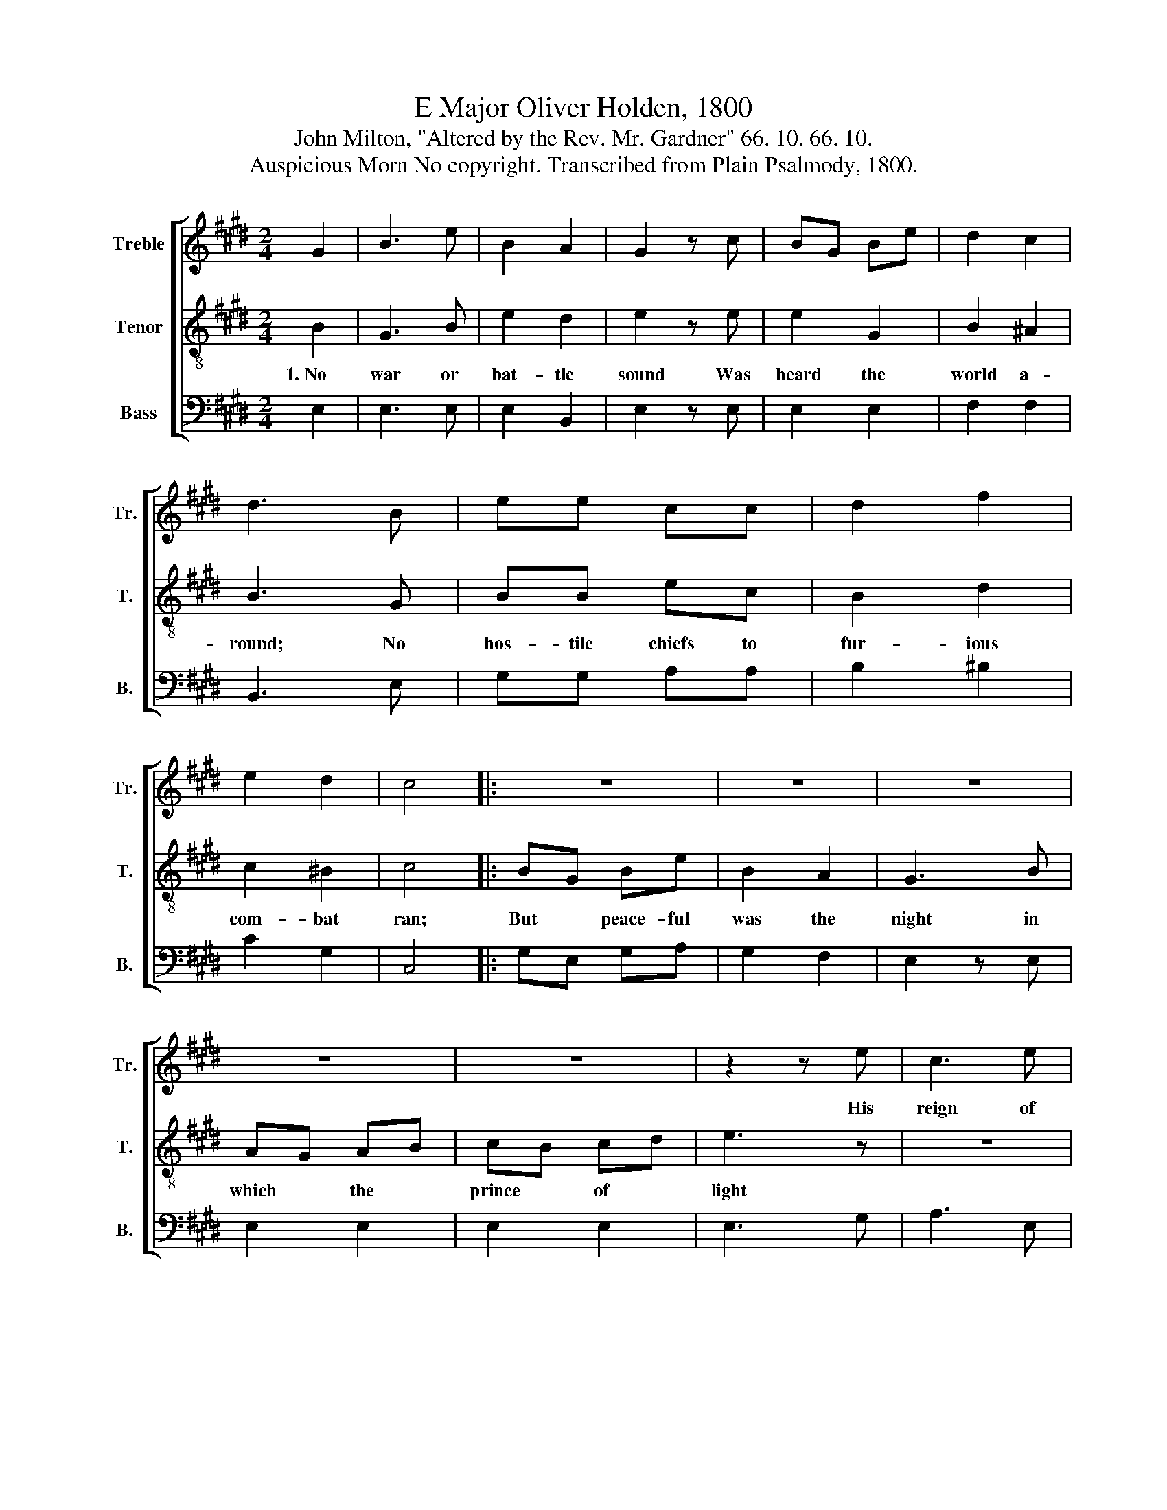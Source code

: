 X:1
T:E Major Oliver Holden, 1800
T:John Milton, "Altered by the Rev. Mr. Gardner" 66. 10. 66. 10.
T:Auspicious Morn No copyright. Transcribed from Plain Psalmody, 1800.
%%score [ 1 2 3 ]
L:1/8
M:2/4
K:E
V:1 treble nm="Treble" snm="Tr."
V:2 treble-8 nm="Tenor" snm="T."
V:3 bass nm="Bass" snm="B."
V:1
 G2 | B3 e | B2 A2 | G2 z c | BG Be | d2 c2 | d3 B | ee cc | d2 f2 | e2 d2 | c4 |: z4 | z4 | z4 | %14
w: ||||||||||||||
 z4 | z4 | z2 z e | c3 e | BG E2 | c2 B2 | A2 G2 | (G2 F2) | z2 Bc/d/ | eB cA | BG Be | %25
w: ||His|reign of|peace * up-|on the|world be-|gan, *||||
 e/d/c/e/ BA | G2 F2 | E4 |] %28
w: |||
V:2
 B2 | G3 B | e2 d2 | e2 z e | e2 G2 | B2 ^A2 | B3 G | BB ec | B2 d2 | c2 ^B2 | c4 |: BG Be | %12
w: 1.~No|war or|bat- tle|sound Was|heard the|world a-|round; No|hos- tile chiefs to|fur- ious|com- bat|ran;|But * peace- ful|
 B2 A2 | G3 B | AG AB | cB cd | e3 z | z4 | z4 | z4 | z4 | z4 | z2 e2 | g2 f2 | e2 e2 | B2 e2 | %26
w: was the|night in|which * the *|prince * of *|light||||||His|reign of|peace up-|on the|
 [Be]2 [Ad]2 | [Ge]4 |] %28
w: earth be-|gan.|
V:3
 E,2 | E,3 E, | E,2 B,,2 | E,2 z E, | E,2 E,2 | F,2 F,2 | B,,3 E, | G,G, A,A, | B,2 ^B,2 | C2 G,2 | %10
 C,4 |: G,E, G,A, | G,2 F,2 | E,2 z E, | E,2 E,2 | E,2 E,2 | E,3 G, | A,3 E, | E,2 E,2 | A,2 G,2 | %20
 F,2 E,2 | B,,4 | z2 E,2 | E,2 F,2 | G,2 E,2 | G,2 A,2 | B,2 B,,2 | E,4 |] %28

